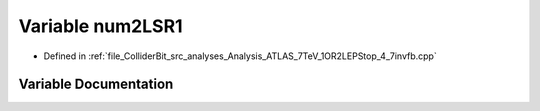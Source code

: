 .. _exhale_variable_Analysis__ATLAS__7TeV__1OR2LEPStop__4__7invfb_8cpp_1a8d0442c66180aae607172f31214a7088:

Variable num2LSR1
=================

- Defined in :ref:`file_ColliderBit_src_analyses_Analysis_ATLAS_7TeV_1OR2LEPStop_4_7invfb.cpp`


Variable Documentation
----------------------


.. doxygenvariable:: num2LSR1
   :project: GAMBIT